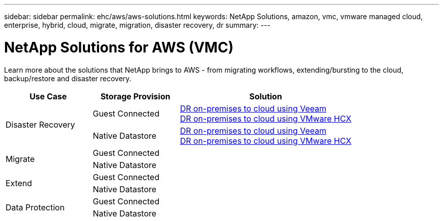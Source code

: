 ---
sidebar: sidebar
permalink: ehc/aws/aws-solutions.html
keywords: NetApp Solutions, amazon, vmc, vmware managed cloud, enterprise, hybrid, cloud, migrate, migration, disaster recovery, dr
summary:
---

= NetApp Solutions for AWS (VMC)
:hardbreaks:
:nofooter:
:icons: font
:linkattrs:
:imagesdir: ./../../media/

[.lead]
Learn more about the solutions that NetApp brings to AWS - from migrating workflows, extending/bursting to the cloud, backup/restore and disaster recovery.

[autowidth.stretch,cols="2,2,4"]
|===
| *Use Case* | *Storage Provision* | *Solution*

.2+| Disaster Recovery
|  Guest Connected
a|
link:aws-guest-dr.html#veeam[DR on-premises to cloud using Veeam]
link:aws-quest-dr.html#hcx[DR on-premises to cloud using VMware HCX]

| Native Datastore
a|
link:aws-native-dr.html#veeam[DR on-premises to cloud using Veeam]
link:aws-native-dr.html#hcx[DR on-premises to cloud using VMware HCX]

.2+| Migrate
| Guest Connected
a|

| Native Datastore
a|

.2+| Extend
| Guest Connected
a|

| Native Datastore
a|

.2+| Data Protection
| Guest Connected
a|

| Native Datastore
a|
|===
